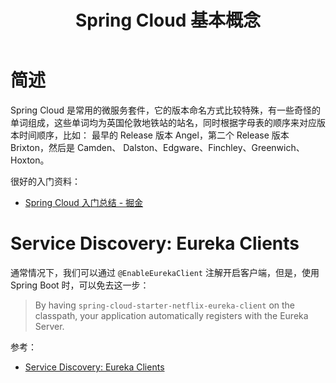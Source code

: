 #+TITLE:      Spring Cloud 基本概念

* 目录                                                    :TOC_4_gh:noexport:
- [[#简述][简述]]
- [[#service-discovery-eureka-clients][Service Discovery: Eureka Clients]]

* 简述
  Spring Cloud 是常用的微服务套件，它的版本命名方式比较特殊，有一些奇怪的单词组成，这些单词均为英国伦敦地铁站的站名，同时根据字母表的顺序来对应版本时间顺序，比如：
  最早的 Release 版本 Angel，第二个 Release 版本 Brixton，然后是 Camden、 Dalston、Edgware、Finchley、Greenwich、Hoxton。

  很好的入门资料：
  + [[https://juejin.im/post/5de2553e5188256e885f4fa3][Spring Cloud 入门总结 - 掘金]]

* Service Discovery: Eureka Clients
  通常情况下，我们可以通过 ~@EnableEurekaClient~ 注解开启客户端，但是，使用 Spring Boot 时，可以免去这一步：
  #+begin_quote
  By having =spring-cloud-starter-netflix-eureka-client= on the classpath, your application automatically registers with the Eureka Server.
  #+end_quote

  参考：
  + [[https://cloud.spring.io/spring-cloud-netflix/multi/multi__service_discovery_eureka_clients.html][Service Discovery: Eureka Clients]]

